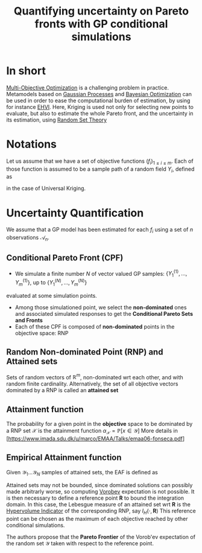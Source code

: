 :PROPERTIES:
:ID:       e03a2ad1-7f71-4ec5-835a-620d1fd8466d
:END:
#+title: Quantifying uncertainty on Pareto fronts with GP conditional simulations
#+filetags: :MOO:BayesianOptimization:LiteratureReview:
#+startup: latexpreview

* In short
[[id:dd3f58ae-558d-487b-9dd3-620c75c7f4f3][Multi-Objective Optimization]] is a challenging problem in practice. Metamodels based on [[id:e917a64a-41b6-4eac-a0b7-f4a6c0e6e239][Gaussian Processes]] and [[id:4f615672-6a6d-4511-a38c-f5c7b88eeb60][Bayesian Optimization]] can be used in order to ease the computational burden of estimation, by using for instance [[id:dfe83f64-7afa-4ea2-8123-81438b4c1f4d][EHVI]]. Here, Kriging is used not only for selecting new points to evaluate, but also to estimate the whole Pareto front, and the uncertainty in its estimation, using [[id:927cff34-f103-4085-9b90-b443e2f0519f][Random Set Theory]]

* Notations
Let us assume that we have a set of objective functions $(f_i)_{1\leq i \leq m}$. Each of those function is assumed to be a sample path of a random field $Y_i$, defined as
\begin{equation}
Y_i(\cdot) = \mathbf{g}_i(\cdot) \beta_i + Z_i(\cdot)
\end{equation}
in the case of Universal Kriging.

* Uncertainty Quantification
We assume that a GP model has been estimated for each $f_i$ using a set of $n$ observations $\mathcal{A}_n$.

** Conditional Pareto Front (CPF)
   + We simulate a finite number $N$ of vector valued GP samples: $\left\{Y_1^{(1)},\dots,Y_m^{(1)}  \right\}$, up to $\left\{Y_1^{(N)},\dots,Y_m^{(N)}  \right\}$
evaluated at some simulation points.
   + Among those simulationed point, we select the *non-dominated* ones and associated simulated responses to get the *Conditional Pareto Sets and Fronts*
   + Each of these CPF is composed of *non-dominated* points in the objective space: RNP
   
** Random Non-dominated Point (RNP) and Attained sets
Sets of random vectors of $\mathbb{R}^m$, non-dominated wrt each other, and with random finite cardinality. Alternatively, the set of all objective vectors dominated by a RNP is called an *attained set*

** Attainment function
The probability for a given point in the *objective* space to be dominated by a RNP set $\mathcal{X}$ is the attainment function $\alpha_\mathcal{X}= \mathbb{P}\left[x \in \mathcal{Y}\right]$
More details in [https://www.imada.sdu.dk/u/marco/EMAA/Talks/emaa06-fonseca.pdf]

** Empirical Attainment function
Given $\mathcal{Y}_1 \dots \mathcal{Y}_N$ samples of attained sets, the EAF is defined as
\begin{equation}
\hat{\alpha}_N(z)= \frac{1}{N}\sum^{N}_{i=1} \mathbf{1}_{\{z\in \mathcal{Y}_i\}}
\end{equation}

Attained sets may not be bounded, since dominated solutions can possibly made
arbitrarly worse, so computing [[id:927cff34-f103-4085-9b90-b443e2f0519f][Vorobev]] expectation is not possible. It is then
necessary to define a reference point $\mathbf{R}$ to bound the integration
domain. In this case, the Lebesgue measure of an attained set wrt $\mathbf{R}$
is the [[id:dfe83f64-7afa-4ea2-8123-81438b4c1f4d][Hypervolume Indicator]] of the corresponding RNP, say $I_H(\cdot, \mathbf{R})$
This reference point can be chosen as the maximum of each objective reached by
other conditional simulations.

The authors propose that the *Pareto Frontier* of the Vorob'ev expectation of the random set $\mathcal{Y}$ taken with respect to the reference point.

